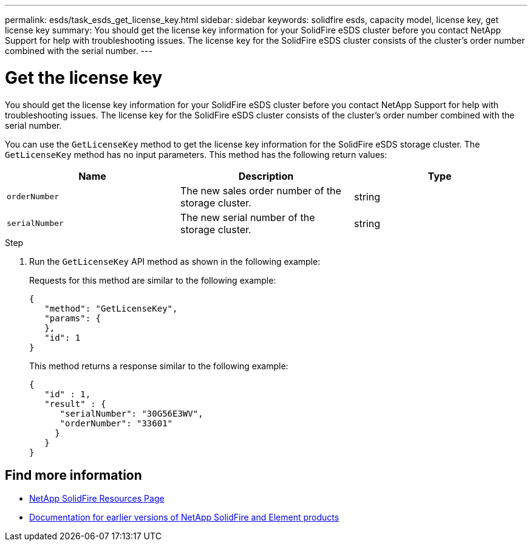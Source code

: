 ---
permalink: esds/task_esds_get_license_key.html
sidebar: sidebar
keywords: solidfire esds, capacity model, license key, get license key
summary: You should get the license key information for your SolidFire eSDS cluster before you contact NetApp Support for help with troubleshooting issues. The license key for the SolidFire eSDS cluster consists of the cluster’s order number combined with the serial number.
---

= Get the license key
:icons: font
:imagesdir: ../media/

[.lead]
You should get the license key information for your SolidFire eSDS cluster before you contact NetApp Support for help with troubleshooting issues. The license key for the SolidFire eSDS cluster consists of the cluster's order number combined with the serial number.

You can use the `GetLicenseKey` method to get the license key information for the SolidFire eSDS storage cluster. The `GetLicenseKey` method has no input parameters. This method has the following return values:

[%header,cols=3*]
|===
| Name| Description| Type
a|
`orderNumber`
a|
The new sales order number of the storage cluster.
a|
string
a|
`serialNumber`
a|
The new serial number of the storage cluster.
a|
string
|===

.Step
. Run the `GetLicenseKey` API method as shown in the following example:
+
Requests for this method are similar to the following example:
+
----

{
   "method": "GetLicenseKey",
   "params": {
   },
   "id": 1
}
----
+
This method returns a response similar to the following example:
+
----

{
   "id" : 1,
   "result" : {
      "serialNumber": "30G56E3WV",
      "orderNumber": "33601"
     }
   }
}
----

== Find more information
* https://www.netapp.com/data-storage/solidfire/documentation/[NetApp SolidFire Resources Page^]
* https://docs.netapp.com/sfe-122/topic/com.netapp.ndc.sfe-vers/GUID-B1944B0E-B335-4E0B-B9F1-E960BF32AE56.html[Documentation for earlier versions of NetApp SolidFire and Element products^]
